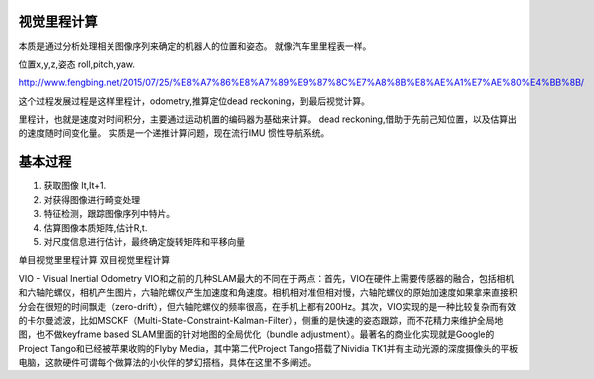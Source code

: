 视觉里程计算
============

本质是通过分析处理相关图像序列来确定的机器人的位置和姿态。 就像汽车里里程表一样。

位置x,y,z,姿态 roll,pitch,yaw.

http://www.fengbing.net/2015/07/25/%E8%A7%86%E8%A7%89%E9%87%8C%E7%A8%8B%E8%AE%A1%E7%AE%80%E4%BB%8B/


这个过程发展过程是这样里程计，odometry,推算定位dead reckoning，到最后视觉计算。

里程计，也就是速度对时间积分，主要通过运动机置的编码器为基础来计算。
dead reckoning,借助于先前己知位置，以及估算出的速度随时间变化量。
实质是一个递推计算问题，现在流行IMU 惯性导航系统。


基本过程
========

#. 获取图像 It,It+1.
#. 对获得图像进行畸变处理
#. 特征检测，跟踪图像序列中特片。
#. 估算图像本质矩阵,估计R,t.
#. 对尺度信息进行估计，最终确定旋转矩阵和平移向量


单目视觉里里程计算
双目视觉里程计算

VIO - Visual Inertial Odometry
VIO和之前的几种SLAM最大的不同在于两点：首先，VIO在硬件上需要传感器的融合，包括相机和六轴陀螺仪，相机产生图片，六轴陀螺仪产生加速度和角速度。相机相对准但相对慢，六轴陀螺仪的原始加速度如果拿来直接积分会在很短的时间飘走（zero-drift），但六轴陀螺仪的频率很高，在手机上都有200Hz。其次，VIO实现的是一种比较复杂而有效的卡尔曼滤波，比如MSCKF（Multi-State-Constraint-Kalman-Filter），侧重的是快速的姿态跟踪，而不花精力来维护全局地图，也不做keyframe based SLAM里面的针对地图的全局优化（bundle adjustment）。最著名的商业化实现就是Google的Project Tango和已经被苹果收购的Flyby Media，其中第二代Project Tango搭载了Nividia TK1并有主动光源的深度摄像头的平板电脑，这款硬件可谓每个做算法的小伙伴的梦幻搭档，具体在这里不多阐述。

